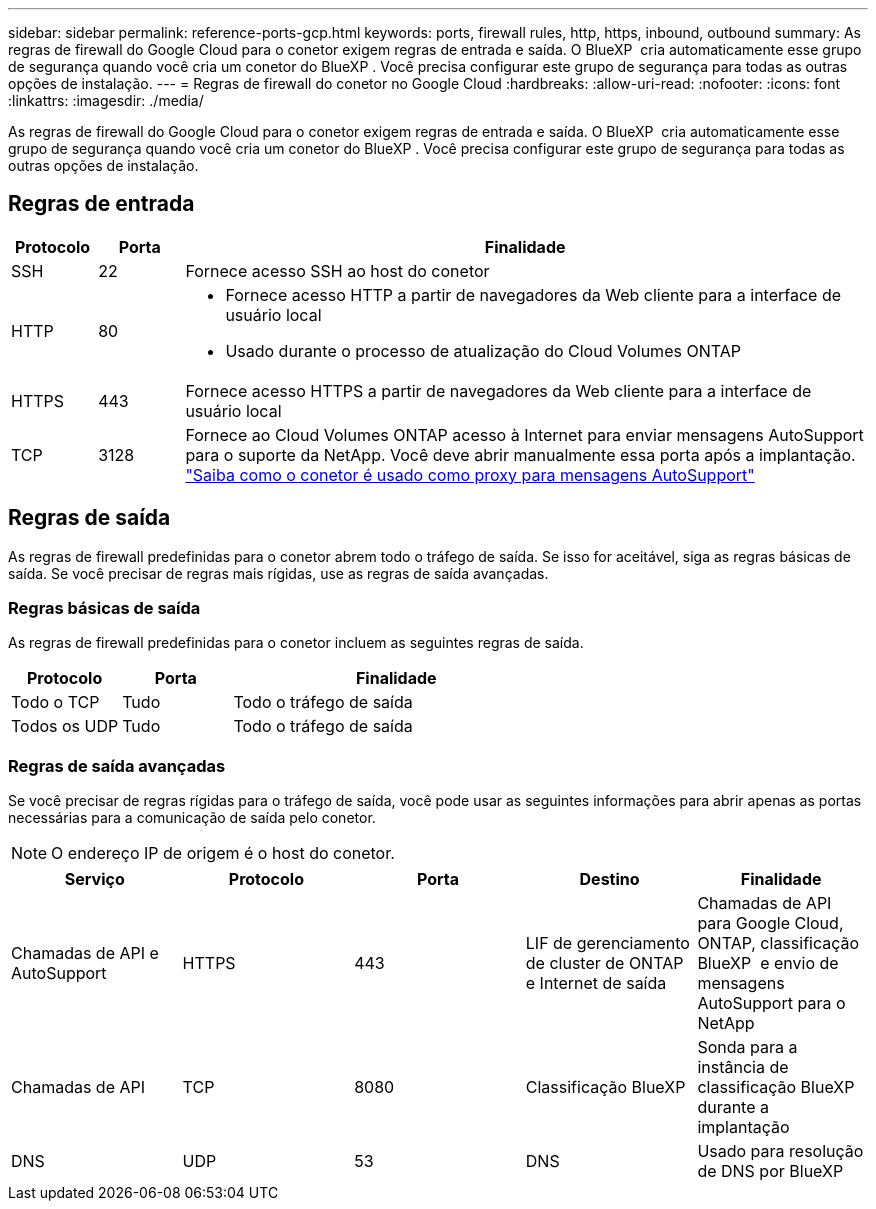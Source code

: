 ---
sidebar: sidebar 
permalink: reference-ports-gcp.html 
keywords: ports, firewall rules, http, https, inbound, outbound 
summary: As regras de firewall do Google Cloud para o conetor exigem regras de entrada e saída. O BlueXP  cria automaticamente esse grupo de segurança quando você cria um conetor do BlueXP . Você precisa configurar este grupo de segurança para todas as outras opções de instalação. 
---
= Regras de firewall do conetor no Google Cloud
:hardbreaks:
:allow-uri-read: 
:nofooter: 
:icons: font
:linkattrs: 
:imagesdir: ./media/


[role="lead"]
As regras de firewall do Google Cloud para o conetor exigem regras de entrada e saída. O BlueXP  cria automaticamente esse grupo de segurança quando você cria um conetor do BlueXP . Você precisa configurar este grupo de segurança para todas as outras opções de instalação.



== Regras de entrada

[cols="10,10,80"]
|===
| Protocolo | Porta | Finalidade 


| SSH | 22 | Fornece acesso SSH ao host do conetor 


| HTTP | 80  a| 
* Fornece acesso HTTP a partir de navegadores da Web cliente para a interface de usuário local
* Usado durante o processo de atualização do Cloud Volumes ONTAP




| HTTPS | 443 | Fornece acesso HTTPS a partir de navegadores da Web cliente para a interface de usuário local 


| TCP | 3128 | Fornece ao Cloud Volumes ONTAP acesso à Internet para enviar mensagens AutoSupport para o suporte da NetApp. Você deve abrir manualmente essa porta após a implantação. https://docs.netapp.com/us-en/bluexp-cloud-volumes-ontap/task-verify-autosupport.html["Saiba como o conetor é usado como proxy para mensagens AutoSupport"^] 
|===


== Regras de saída

As regras de firewall predefinidas para o conetor abrem todo o tráfego de saída. Se isso for aceitável, siga as regras básicas de saída. Se você precisar de regras mais rígidas, use as regras de saída avançadas.



=== Regras básicas de saída

As regras de firewall predefinidas para o conetor incluem as seguintes regras de saída.

[cols="20,20,60"]
|===
| Protocolo | Porta | Finalidade 


| Todo o TCP | Tudo | Todo o tráfego de saída 


| Todos os UDP | Tudo | Todo o tráfego de saída 
|===


=== Regras de saída avançadas

Se você precisar de regras rígidas para o tráfego de saída, você pode usar as seguintes informações para abrir apenas as portas necessárias para a comunicação de saída pelo conetor.


NOTE: O endereço IP de origem é o host do conetor.

[cols="5*"]
|===
| Serviço | Protocolo | Porta | Destino | Finalidade 


| Chamadas de API e AutoSupport | HTTPS | 443 | LIF de gerenciamento de cluster de ONTAP e Internet de saída | Chamadas de API para Google Cloud, ONTAP, classificação BlueXP  e envio de mensagens AutoSupport para o NetApp 


| Chamadas de API | TCP | 8080 | Classificação BlueXP | Sonda para a instância de classificação BlueXP  durante a implantação 


| DNS | UDP | 53 | DNS | Usado para resolução de DNS por BlueXP 
|===